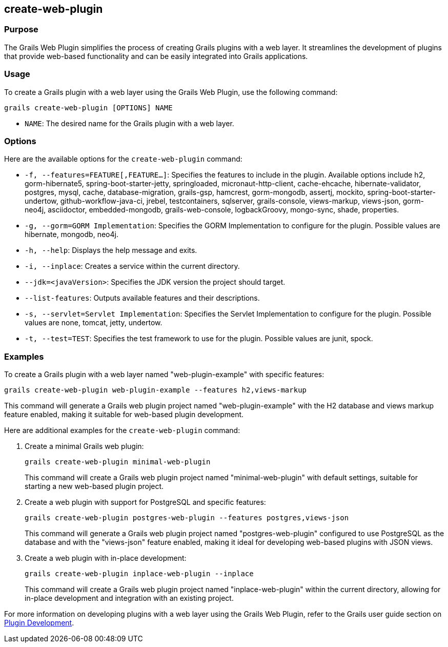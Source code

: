 == create-web-plugin

=== Purpose

The Grails Web Plugin simplifies the process of creating Grails plugins with a web layer. It streamlines the development of plugins that provide web-based functionality and can be easily integrated into Grails applications.

=== Usage

To create a Grails plugin with a web layer using the Grails Web Plugin, use the following command:

[source,shell]
----
grails create-web-plugin [OPTIONS] NAME
----

- `NAME`: The desired name for the Grails plugin with a web layer.

=== Options

Here are the available options for the `create-web-plugin` command:

- `-f, --features=FEATURE[,FEATURE...]`: Specifies the features to include in the plugin. Available options include h2, gorm-hibernate5, spring-boot-starter-jetty, springloaded, micronaut-http-client, cache-ehcache, hibernate-validator, postgres, mysql, cache, database-migration, grails-gsp, hamcrest, gorm-mongodb, assertj, mockito, spring-boot-starter-undertow, github-workflow-java-ci, jrebel, testcontainers, sqlserver, grails-console, views-markup, views-json, gorm-neo4j, asciidoctor, embedded-mongodb, grails-web-console, logbackGroovy, mongo-sync, shade, properties.

- `-g, --gorm=GORM Implementation`: Specifies the GORM Implementation to configure for the plugin. Possible values are hibernate, mongodb, neo4j.

- `-h, --help`: Displays the help message and exits.

- `-i, --inplace`: Creates a service within the current directory.

- `--jdk=<javaVersion>`: Specifies the JDK version the project should target.

- `--list-features`: Outputs available features and their descriptions.

- `-s, --servlet=Servlet Implementation`: Specifies the Servlet Implementation to configure for the plugin. Possible values are none, tomcat, jetty, undertow.

- `-t, --test=TEST`: Specifies the test framework to use for the plugin. Possible values are junit, spock.

=== Examples

To create a Grails plugin with a web layer named "web-plugin-example" with specific features:

[source,shell]
----
grails create-web-plugin web-plugin-example --features h2,views-markup
----

This command will generate a Grails web plugin project named "web-plugin-example" with the H2 database and views markup feature enabled, making it suitable for web-based plugin development.

Here are additional examples for the `create-web-plugin` command:

1. Create a minimal Grails web plugin:
+
[source,shell]
----
grails create-web-plugin minimal-web-plugin
----
+
This command will create a Grails web plugin project named "minimal-web-plugin" with default settings, suitable for starting a new web-based plugin project.

2. Create a web plugin with support for PostgreSQL and specific features:
+
[source,shell]
----
grails create-web-plugin postgres-web-plugin --features postgres,views-json
----
+
This command will generate a Grails web plugin project named "postgres-web-plugin" configured to use PostgreSQL as the database and with the "views-json" feature enabled, making it ideal for developing web-based plugins with JSON views.

3. Create a web plugin with in-place development:
+
[source,shell]
----
grails create-web-plugin inplace-web-plugin --inplace
----
+
This command will create a Grails web plugin project named "inplace-web-plugin" within the current directory, allowing for in-place development and integration with an existing project.

For more information on developing plugins with a web layer using the Grails Web Plugin, refer to the Grails user guide section on link:{guidePath}/plugins.html[Plugin Development].
